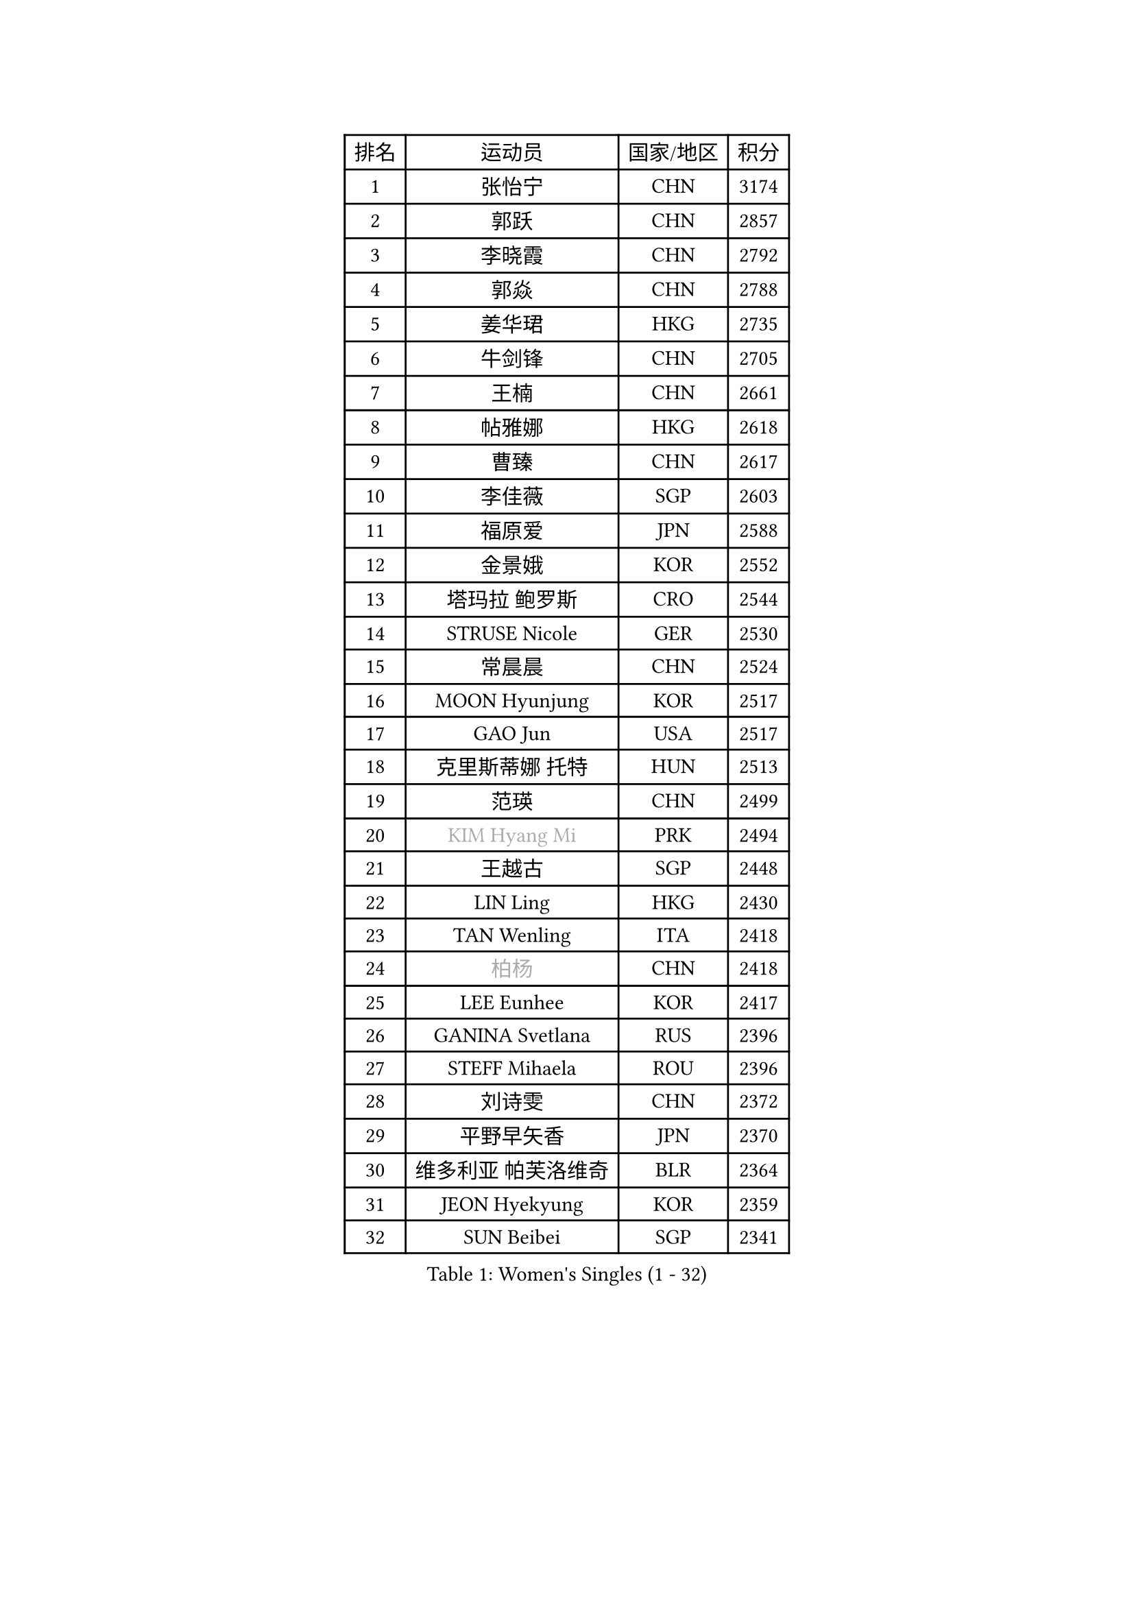 
#set text(font: ("Courier New", "NSimSun"))
#figure(
  caption: "Women's Singles (1 - 32)",
    table(
      columns: 4,
      [排名], [运动员], [国家/地区], [积分],
      [1], [张怡宁], [CHN], [3174],
      [2], [郭跃], [CHN], [2857],
      [3], [李晓霞], [CHN], [2792],
      [4], [郭焱], [CHN], [2788],
      [5], [姜华珺], [HKG], [2735],
      [6], [牛剑锋], [CHN], [2705],
      [7], [王楠], [CHN], [2661],
      [8], [帖雅娜], [HKG], [2618],
      [9], [曹臻], [CHN], [2617],
      [10], [李佳薇], [SGP], [2603],
      [11], [福原爱], [JPN], [2588],
      [12], [金景娥], [KOR], [2552],
      [13], [塔玛拉 鲍罗斯], [CRO], [2544],
      [14], [STRUSE Nicole], [GER], [2530],
      [15], [常晨晨], [CHN], [2524],
      [16], [MOON Hyunjung], [KOR], [2517],
      [17], [GAO Jun], [USA], [2517],
      [18], [克里斯蒂娜 托特], [HUN], [2513],
      [19], [范瑛], [CHN], [2499],
      [20], [#text(gray, "KIM Hyang Mi")], [PRK], [2494],
      [21], [王越古], [SGP], [2448],
      [22], [LIN Ling], [HKG], [2430],
      [23], [TAN Wenling], [ITA], [2418],
      [24], [#text(gray, "柏杨")], [CHN], [2418],
      [25], [LEE Eunhee], [KOR], [2417],
      [26], [GANINA Svetlana], [RUS], [2396],
      [27], [STEFF Mihaela], [ROU], [2396],
      [28], [刘诗雯], [CHN], [2372],
      [29], [平野早矢香], [JPN], [2370],
      [30], [维多利亚 帕芙洛维奇], [BLR], [2364],
      [31], [JEON Hyekyung], [KOR], [2359],
      [32], [SUN Beibei], [SGP], [2341],
    )
  )#pagebreak()

#set text(font: ("Courier New", "NSimSun"))
#figure(
  caption: "Women's Singles (33 - 64)",
    table(
      columns: 4,
      [排名], [运动员], [国家/地区], [积分],
      [33], [KIM Bokrae], [KOR], [2332],
      [34], [李佼], [NED], [2325],
      [35], [李恩实], [KOR], [2322],
      [36], [SONG Ah Sim], [HKG], [2306],
      [37], [LAU Sui Fei], [HKG], [2303],
      [38], [LI Nan], [CHN], [2303],
      [39], [藤井宽子], [JPN], [2292],
      [40], [沈燕飞], [ESP], [2274],
      [41], [刘佳], [AUT], [2270],
      [42], [FUJINUMA Ai], [JPN], [2268],
      [43], [PENG Luyang], [CHN], [2257],
      [44], [张瑞], [HKG], [2254],
      [45], [SCHALL Elke], [GER], [2254],
      [46], [KANAZAWA Saki], [JPN], [2251],
      [47], [梅村礼], [JPN], [2247],
      [48], [STEFANOVA Nikoleta], [ITA], [2229],
      [49], [HIURA Reiko], [JPN], [2224],
      [50], [ZHANG Xueling], [SGP], [2217],
      [51], [POTA Georgina], [HUN], [2206],
      [52], [ZAMFIR Adriana], [ROU], [2191],
      [53], [WU Xue], [DOM], [2188],
      [54], [KWAK Bangbang], [KOR], [2186],
      [55], [LAY Jian Fang], [AUS], [2186],
      [56], [KIM Mi Yong], [PRK], [2185],
      [57], [LANG Kristin], [GER], [2176],
      [58], [丁宁], [CHN], [2163],
      [59], [SCHOPP Jie], [GER], [2155],
      [60], [#text(gray, "FAZEKAS Maria")], [HUN], [2141],
      [61], [KOTIKHINA Irina], [RUS], [2140],
      [62], [ODOROVA Eva], [SVK], [2138],
      [63], [朴美英], [KOR], [2137],
      [64], [PAVLOVICH Veronika], [BLR], [2135],
    )
  )#pagebreak()

#set text(font: ("Courier New", "NSimSun"))
#figure(
  caption: "Women's Singles (65 - 96)",
    table(
      columns: 4,
      [排名], [运动员], [国家/地区], [积分],
      [65], [STRBIKOVA Renata], [CZE], [2130],
      [66], [TASEI Mikie], [JPN], [2121],
      [67], [RAMIREZ Sara], [ESP], [2118],
      [68], [KONISHI An], [JPN], [2112],
      [69], [WANG Chen], [CHN], [2110],
      [70], [GOBEL Jessica], [GER], [2110],
      [71], [ONO Shiho], [JPN], [2109],
      [72], [KIM Kyungha], [KOR], [2097],
      [73], [#text(gray, "BATORFI Csilla")], [HUN], [2090],
      [74], [LI Qiangbing], [AUT], [2088],
      [75], [PASKAUSKIENE Ruta], [LTU], [2085],
      [76], [YOON Sunae], [KOR], [2085],
      [77], [LI Chunli], [NZL], [2082],
      [78], [KOMWONG Nanthana], [THA], [2072],
      [79], [XU Jie], [POL], [2071],
      [80], [BOLLMEIER Nadine], [GER], [2065],
      [81], [吴佳多], [GER], [2065],
      [82], [BADESCU Otilia], [ROU], [2058],
      [83], [HUANG Yi-Hua], [TPE], [2051],
      [84], [VACENOVSKA Iveta], [CZE], [2041],
      [85], [LU Yun-Feng], [TPE], [2039],
      [86], [KRAVCHENKO Marina], [ISR], [2037],
      [87], [#text(gray, "ELLO Vivien")], [HUN], [2037],
      [88], [TAN Paey Fern], [SGP], [2037],
      [89], [PALINA Irina], [RUS], [2030],
      [90], [WATANABE Yuko], [JPN], [2029],
      [91], [石垣优香], [JPN], [2029],
      [92], [PAN Chun-Chu], [TPE], [2026],
      [93], [KIM Soongsil], [KOR], [2026],
      [94], [MOLNAR Zita], [HUN], [2022],
      [95], [IVANCAN Irene], [GER], [2019],
      [96], [NECULA Iulia], [ROU], [2016],
    )
  )#pagebreak()

#set text(font: ("Courier New", "NSimSun"))
#figure(
  caption: "Women's Singles (97 - 128)",
    table(
      columns: 4,
      [排名], [运动员], [国家/地区], [积分],
      [97], [LI Bin], [HUN], [2016],
      [98], [MUANGSUK Anisara], [THA], [2009],
      [99], [MONTEIRO DODEAN Daniela], [ROU], [2008],
      [100], [ROBERTSON Laura], [GER], [2008],
      [101], [ERDELJI Silvija], [SRB], [2001],
      [102], [DVORAK Galia], [ESP], [2000],
      [103], [ETSUZAKI Ayumi], [JPN], [2000],
      [104], [LOVAS Petra], [HUN], [1997],
      [105], [KRAMER Tanja], [GER], [1997],
      [106], [KIM Junghyun], [KOR], [1993],
      [107], [KISHIDA Satoko], [JPN], [1992],
      [108], [KIM Hyehyun], [KOR], [1992],
      [109], [KO Un Gyong], [PRK], [1990],
      [110], [GRUNDISCH Carole], [FRA], [1988],
      [111], [FADEEVA Oxana], [RUS], [1978],
      [112], [福冈春菜], [JPN], [1978],
      [113], [MOLNAR Cornelia], [CRO], [1978],
      [114], [XU Yan], [SGP], [1971],
      [115], [KO Somi], [KOR], [1970],
      [116], [DOBESOVA Jana], [CZE], [1962],
      [117], [EKHOLM Matilda], [SWE], [1958],
      [118], [DOLGIKH Maria], [RUS], [1953],
      [119], [ERDELJI Anamaria], [SRB], [1951],
      [120], [NEMES Olga], [ROU], [1950],
      [121], [CAHOREAU Nathalie], [FRA], [1950],
      [122], [倪夏莲], [LUX], [1947],
      [123], [KMOTORKOVA Lenka], [SVK], [1945],
      [124], [NEGRISOLI Laura], [ITA], [1942],
      [125], [BAKULA Andrea], [CRO], [1942],
      [126], [MIROU Maria], [GRE], [1940],
      [127], [#text(gray, "TANIGUCHI Naoko")], [JPN], [1925],
      [128], [#text(gray, "KIM Minhee")], [KOR], [1924],
    )
  )